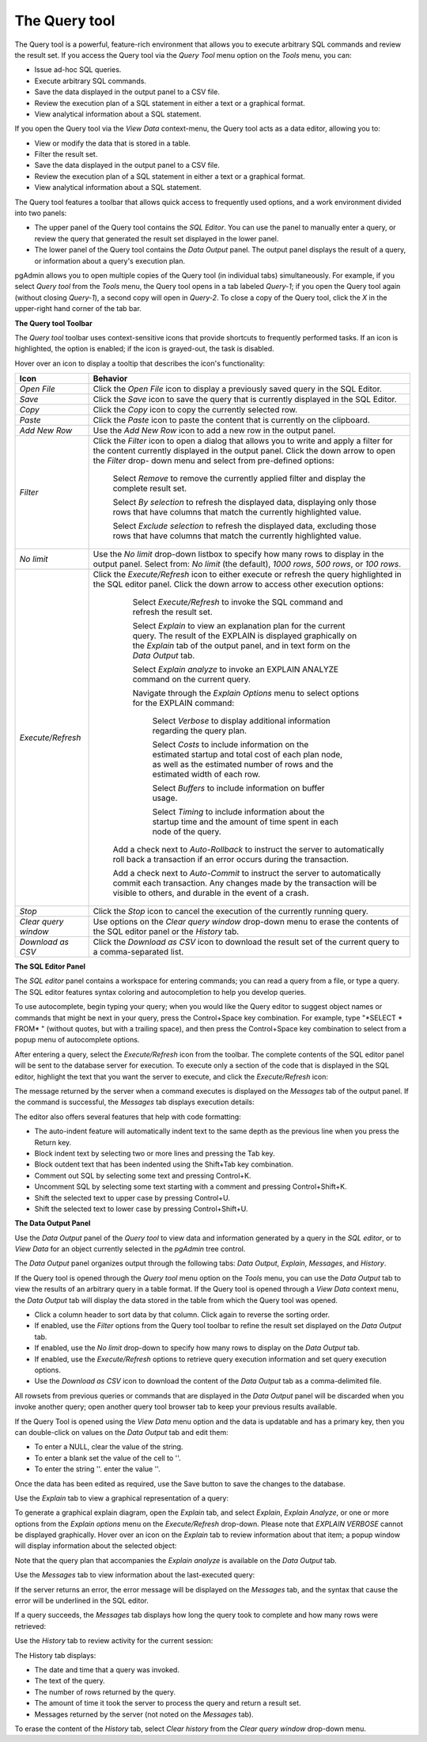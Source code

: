 .. _query_tool:

**************
The Query tool  
**************

The Query tool is a powerful, feature-rich environment that allows you to execute arbitrary SQL commands and review the result set.  If you access the Query tool via the *Query Tool* menu option on the *Tools* menu, you can:

* Issue ad-hoc SQL queries. 
* Execute arbitrary SQL commands.
* Save the data displayed in the output panel to a CSV file. 
* Review the execution plan of a SQL statement in either a text or a graphical format.
* View analytical information about a SQL statement.

If you open the Query tool via the *View Data* context-menu, the Query tool acts as a data editor, allowing you to:  

* View or modify the data that is stored in a table. 
* Filter the result set.
* Save the data displayed in the output panel to a CSV file.
* Review the execution plan of a SQL statement in either a text or a graphical format.
* View analytical information about a SQL statement.

.. image:: images/query_tool.png

The Query tool features a toolbar that allows quick access to frequently used options, and a work environment divided into two panels: 

* The upper panel of the Query tool contains the *SQL Editor*.  You can use the panel to manually enter a query, or review the query that generated the result set displayed in the lower panel. 
* The lower panel of the Query tool contains the *Data Output* panel. The output panel displays the result of a query, or information about a query's execution plan.

pgAdmin allows you to open multiple copies of the Query tool (in individual tabs) simultaneously.  For example, if you select *Query tool* from the *Tools* menu, the Query tool opens in a tab labeled *Query-1*; if you open the Query tool again (without closing *Query-1*), a second copy will open in *Query-2*.  To close a copy of the Query tool, click the *X* in the upper-right hand corner of the tab bar.

**The Query tool Toolbar**

The *Query tool* toolbar uses context-sensitive icons that provide shortcuts to frequently performed tasks. If an icon is highlighted, the option is enabled; if the icon is grayed-out, the task is disabled. 

.. image:: images/query_toolbar.png 

Hover over an icon to display a tooltip that describes the icon's functionality:

+----------------------+---------------------------------------------------------------------------------------------------+
| Icon                 | Behavior                                                                                          |
+======================+===================================================================================================+
| *Open File*          | Click the *Open File* icon to display a previously saved query in the SQL Editor.                 |
+----------------------+---------------------------------------------------------------------------------------------------+
| *Save*     	       | Click the *Save* icon to save the query that is currently displayed in the SQL Editor.            |
+----------------------+---------------------------------------------------------------------------------------------------+
| *Copy*               | Click the *Copy* icon to copy the currently selected row.                                         |
+----------------------+---------------------------------------------------------------------------------------------------+
| *Paste*              | Click the *Paste* icon to paste the content that is currently on the clipboard.                   |
+----------------------+---------------------------------------------------------------------------------------------------+
| *Add New Row*        | Use the *Add New Row* icon to add a new row in the output panel.                                  |
+----------------------+---------------------------------------------------------------------------------------------------+
| *Filter*             | Click the *Filter* icon to open a dialog that allows you to write and apply a filter for the      |
|                      | content currently displayed in the output panel.  Click the down arrow to open the *Filter* drop- |
|                      | down menu and select from pre-defined options:                                                    |
|                      |                                                                                                   |
|                      |  Select *Remove* to remove the currently applied filter and display the complete result set.      |
|                      |                                                                                                   |
|                      |  Select *By selection* to refresh the displayed data, displaying only those rows that have columns|
|                      |  that match the currently highlighted value.                                                      |
|                      |                                                                                                   |
|                      |  Select *Exclude selection* to refresh the displayed data, excluding those rows that have columns |
|                      |  that match the currently highlighted value.                                                      |
+----------------------+---------------------------------------------------------------------------------------------------+
| *No limit*           | Use the *No limit* drop-down listbox to specify how many rows to display in the output panel.     |
|                      | Select from: *No limit* (the default), *1000 rows*, *500 rows*, or *100 rows*.                    |
+----------------------+---------------------------------------------------------------------------------------------------+
| *Execute/Refresh*    | Click the *Execute/Refresh* icon to either execute or refresh the query highlighted in the SQL    |
|                      | editor panel. Click the down arrow to access other execution options:                             |
|                      |                                                                                                   |
|                      |     Select *Execute/Refresh* to invoke the SQL command and refresh the result set.                |
|                      |                                                                                                   |
|                      |     Select *Explain* to view an explanation plan for the current query.  The result of the        |
|                      |     EXPLAIN is displayed graphically on the *Explain* tab of the output panel, and in text        |
|                      |     form on the *Data Output* tab.                                                                |
|                      |                                                                                                   |
|                      |     Select *Explain analyze* to invoke an EXPLAIN ANALYZE command on the current query.           |
|                      |                                                                                                   |
|                      |     Navigate through the *Explain Options* menu to select options for the EXPLAIN command:        |
|                      |                                                                                                   |
|                      |       Select *Verbose* to display additional information regarding the query plan.                |
|                      |                                                                                                   |
|                      |       Select *Costs* to include information on the estimated startup and total cost of each       |
|                      |       plan node, as well as the estimated number of rows and the estimated width of each          |
|                      |       row.                                                                                        |
|                      |                                                                                                   |
|                      |       Select *Buffers* to include information on buffer usage.                                    |
|                      |                                                                                                   |
|                      |       Select *Timing* to include information about the startup time and the amount of time        |
|                      |       spent in each node of the query.                                                            |
|                      |                                                                                                   |
|                      |    Add a check next to *Auto-Rollback* to instruct the server to automatically roll back a        |
|                      |    transaction if an error occurs during the transaction.                                         |
|                      |                                                                                                   |
|                      |    Add a check next to *Auto-Commit* to instruct the server to automatically commit each          |
|                      |    transaction.  Any changes made by the transaction will be visible to others, and               |
|                      |    durable in the event of a crash.                                                               |
+----------------------+---------------------------------------------------------------------------------------------------+
| *Stop*               | Click the *Stop* icon to cancel the execution of the currently running query.                     |
+----------------------+---------------------------------------------------------------------------------------------------+
| *Clear query window* | Use options on the *Clear query window* drop-down menu to erase the contents of                   |
|                      | the SQL editor panel or the *History* tab.                                                        |
+----------------------+---------------------------------------------------------------------------------------------------+
| *Download as CSV*    | Click the *Download as CSV* icon to download the result set of the current query to a             |
|                      | comma-separated list.                                                                             |
+----------------------+---------------------------------------------------------------------------------------------------+


**The SQL Editor Panel**

The *SQL editor* panel contains a workspace for entering commands; you can read a query from a file, or type a query. The SQL editor features syntax coloring and autocompletion to help you develop queries.

.. image:: images/query_sql_editor.png

To use autocomplete, begin typing your query; when you would like the Query editor to suggest object names or commands that might be next in your query, press the Control+Space key combination. For example, type "\*SELECT \* FROM\* " (without quotes, but with a trailing space), and then press the Control+Space key combination to select from a popup menu of autocomplete options. 

.. image:: images/query_autocomplete.png

After entering a query, select the *Execute/Refresh* icon from the toolbar. The complete contents of the SQL editor panel will be sent to the database server for execution. To execute only a section of the code that is displayed in the SQL editor, highlight the text that you want the server to execute, and click the *Execute/Refresh* icon: 

.. image:: images/query_execute_section.png

The message returned by the server when a command executes is displayed on the *Messages* tab of the output panel.  If the command is successful, the *Messages* tab displays execution details:

.. image:: images/query_tool_message.png

The editor also offers several features that help with code formatting:

* The auto-indent feature will automatically indent text to the same depth as the previous line when you press the Return key.
* Block indent text by selecting two or more lines and pressing the Tab key.
* Block outdent text that has been indented using the Shift+Tab key combination.
* Comment out SQL by selecting some text and pressing Control+K.
* Uncomment SQL by selecting some text starting with a comment and pressing Control+Shift+K.
* Shift the selected text to upper case by pressing Control+U.
* Shift the selected text to lower case by pressing Control+Shift+U.

**The Data Output Panel**

Use the *Data Output* panel of the *Query tool* to view data and information generated by a query in the *SQL editor*, or to *View Data* for an object currently selected in the *pgAdmin* tree control. 

The *Data Output* panel organizes output through the following tabs: *Data Output*, *Explain*, *Messages*, and *History*. 

.. image:: images/query_output_data.png

If the Query tool is opened through the *Query tool* menu option on the *Tools* menu, you can use the *Data Output* tab to view the results of an arbitrary query in a table format. If the Query tool is opened through a *View Data* context menu, the *Data Output* tab will display the data stored in the table from which the Query tool was opened.

* Click a column header to sort data by that column. Click again to reverse the sorting order.
* If enabled, use the *Filter* options from the Query tool toolbar to refine the result set displayed on the *Data Output* tab.
* If enabled, use the *No limit* drop-down to specify how many rows to display on the *Data Output* tab.
* If enabled, use the *Execute/Refresh* options to retrieve query execution information and set query execution options.
* Use the *Download as CSV* icon to download the content of the *Data Output* tab as a comma-delimited file.

All rowsets from previous queries or commands that are displayed in the *Data Output* panel will be discarded when you invoke another query; open another query tool browser tab to keep your previous results available.

If the Query Tool is opened using the *View Data* menu option and the data is updatable and has a primary key, then you can double-click on values on the *Data Output* tab and edit them:

* To enter a NULL, clear the value of the string.
* To enter a blank set the value of the cell to ''.
* To enter the string ''. enter the value \'\'.

Once the data has been edited as required, use the Save button to save the changes to the database.

Use the *Explain* tab to view a graphical representation of a query: 

.. image:: images/query_output_explain.png

To generate a graphical explain diagram, open the *Explain* tab, and select *Explain*, *Explain Analyze*, or one or more options from the *Explain options* menu on the *Execute/Refresh* drop-down. Please note that *EXPLAIN VERBOSE* cannot be displayed graphically. Hover over an icon on the *Explain* tab to review information about that item; a popup window will display information about the selected object: 

.. image:: images/query_output_explain_details.png

Note that the query plan that accompanies the *Explain analyze* is available on the *Data Output* tab. 

Use the *Messages* tab to view information about the last-executed query:

.. image:: images/query_output_error.png

If the server returns an error, the error message will be displayed on the *Messages* tab, and the syntax that cause the error will be underlined in the SQL editor.

If a query succeeds, the *Messages* tab displays how long the query took to complete and how many rows were retrieved: 

.. image:: images/query_output_messages.png

Use the *History* tab to review activity for the current session:

.. image:: images/query_output_history.png

The History tab displays: 

* The date and time that a query was invoked.
* The text of the query.
* The number of rows returned by the query.
* The amount of time it took the server to process the query and return a result set.
* Messages returned by the server (not noted on the *Messages* tab).

To erase the content of the *History* tab, select *Clear history* from the *Clear query window* drop-down menu.